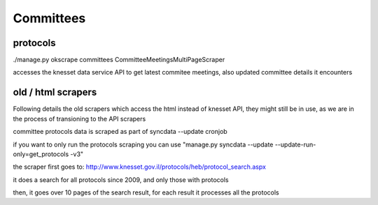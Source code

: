 ==========
Committees
==========

protocols
---------

./manage.py okscrape committees CommitteeMeetingsMultiPageScraper

accesses the knesset data service API to get latest commitee meetings, also updated committee details it encounters


old / html scrapers
-------------------

Following details the old scrapers which access the html instead of knesset API, they might still be in use, as we are in the process of transioning to the API scrapers

committee protocols data is scraped as part of syncdata --update cronjob

if you want to only run the protocols scraping you can use "manage.py syncdata --update --update-run-only=get_protocols -v3"

the scraper first goes to: http://www.knesset.gov.il/protocols/heb/protocol_search.aspx

it does a search for all protocols since 2009, and only those with protocols

then, it goes over 10 pages of the search result, for each result it processes all the protocols